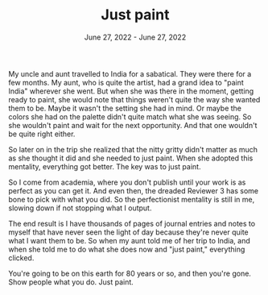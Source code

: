 
#+TITLE: Just paint
#+DATE: June 27, 2022 - June 27, 2022

My uncle and aunt travelled to India for a sabatical. They were there for a few months. My aunt, who is quite the artist, had a grand idea to "paint India" wherever she went. But when she was there in the moment, getting ready to paint, she would note that things weren't quite the way she wanted them to be. Maybe it wasn't the setting she had in mind. Or maybe the colors she had on the palette didn't quite match what she was seeing. So she wouldn't paint and wait for the next opportunity. And that one wouldn't be quite right either. 

So later on in the trip she realized that the nitty gritty didn't matter as much as she thought it did and she needed to just paint. When she adopted this mentality, everything got better. The key was to just paint.

So I come from academia, where you don't publish until your work is as perfect as you can get it. And even then, the dreaded Reviewer 3 has some bone to pick with what you did. So the perfectionist mentality is still in me, slowing down if not stopping what I output.

The end result is I have thousands of pages of journal entries and notes to myself that have never seen the light of day because they're never quite what I want them to be. So when my aunt told me of her trip to India, and when she told me to do what she does now and "just paint," everything clicked.

You're going to be on this earth for 80 years or so, and then you're gone. Show people what you do. Just paint. 


